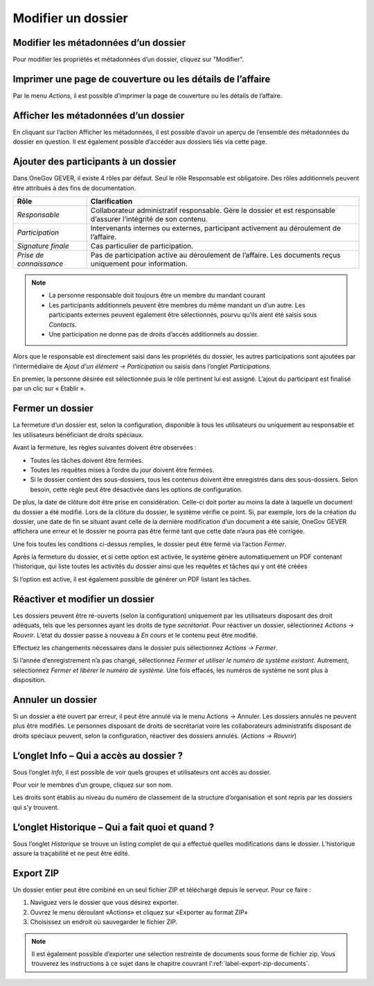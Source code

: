 .. _label-modifier-dossier:

Modifier un dossier
-------------------

Modifier les métadonnées d’un dossier
~~~~~~~~~~~~~~~~~~~~~~~~~~~~~~~~~~~~~

Pour modifier les propriétés et métadonnées d’un dossier, cliquez sur "Modifier".

Imprimer une page de couverture ou les détails de l’affaire
~~~~~~~~~~~~~~~~~~~~~~~~~~~~~~~~~~~~~~~~~~~~~~~~~~~~~~~~~~~

|img-modifierdossier01|

Par le menu *Actions*, il est possible d’imprimer la page de couverture ou les détails de l’affaire.

Afficher les métadonnées d’un dossier
~~~~~~~~~~~~~~~~~~~~~~~~~~~~~~~~~~~~~

En cliquant sur l’action Afficher les métadonnées, il est possible d’avoir un aperçu de l’ensemble des métadonnées du dossier en question. Il est également possible d’accéder aux dossiers liés via cette page.

|img-modifierdossier02|

.. _label-beteiligungen:

Ajouter des participants à un dossier
~~~~~~~~~~~~~~~~~~~~~~~~~~~~~~~~~~~~~

Dans OneGov GEVER, il existe 4 rôles par défaut. Seul le rôle Responsable est obligatoire. Des rôles additionnels peuvent être attribués à des fins de documentation.

+-------------------------+-----------------------------------------------------------------------------------------------------------------------+
| **Rôle**                | **Clarification**                                                                                                     |
+=========================+=======================================================================================================================+
| *Responsable*           | Collaborateur administratif responsable. Gère le dossier et est responsable d’assurer l’intégrité de son contenu.     |
+-------------------------+-----------------------------------------------------------------------------------------------------------------------+
| *Participation*         | Intervenants internes ou externes, participant activement au déroulement de l’affaire.                                |
+-------------------------+-----------------------------------------------------------------------------------------------------------------------+
| *Signature finale*      | Cas particulier de participation.                                                                                     |
+-------------------------+-----------------------------------------------------------------------------------------------------------------------+
| *Prise de connaissance* | Pas de participation active au déroulement de l’affaire. Les documents reçus uniquement pour information.             |
+-------------------------+-----------------------------------------------------------------------------------------------------------------------+

.. note::
   - La personne responsable doit toujours être un membre du mandant courant
   - Les participants additionnels peuvent être membres du même mandant un d’un autre. Les participants externes peuvent également être sélectionnés, pourvu qu’ils aient été saisis sous *Contacts*.
   - Une participation ne donne pas de droits d’accès additionnels au dossier.

Alors que le responsable est directement saisi dans les propriétés du dossier, les autres participations sont ajoutées par l’intermédiaire de *Ajout d'un élément → Participation* ou saisis dans l’onglet *Participations*.

|img-modifierdossier03|

En premier, la personne désirée est sélectionnée puis le rôle pertinent lui est assigné. L’ajout du participant est finalisé par un clic sur « Etablir ».

|img-modifierdossier04|

Fermer un dossier
~~~~~~~~~~~~~~~~~

La fermeture d’un dossier est, selon la configuration, disponible à tous les utilisateurs ou uniquement au responsable et les utilisateurs bénéficiant de droits spéciaux.

Avant la fermeture, les règles suivantes doivent être observées :

- Toutes les tâches doivent être fermées.
- Toutes les requêtes mises à l’ordre du jour doivent être fermées.
- Si le dossier contient des sous-dossiers, tous les contenus doivent être enregistrés dans des sous-dossiers. Selon besoin, cette règle peut être désactivée dans les options de configuration.

De plus, la date de clôture doit être prise en considération. Celle-ci doit porter au moins la date à laquelle un document du dossier a été modifié. Lors de la clôture du dossier, le système vérifie ce point. Si, par exemple, lors de la création du dossier, une date de fin se situant avant celle de la dernière modification d’un document a été saisie, OneGov GEVER affichera une erreur et le dossier ne pourra pas être fermé tant que cette date n’aura pas été corrigée.

Une fois toutes les conditions ci-dessus remplies, le dossier peut être fermé via l’action *Fermer*.

|img-modifierdossier05|

Après la fermeture du dossier, et si cette option est activée, le système génère automatiquement un PDF contenant l’historique, qui liste toutes les activités du dossier ainsi que les requêtes et tâches qui y ont été créées

|img-modifierdossier06|

|img-modifierdossier07|

Si l’option est active, il est également possible de générer un PDF listant les tâches.

|img-modifierdossier08|

|img-modifierdossier09|

Réactiver et modifier un dossier
~~~~~~~~~~~~~~~~~~~~~~~~~~~~~~~~

Les dossiers peuvent être ré-ouverts (selon la configuration) uniquement par les utilisateurs disposant des droit adéquats, tels que les personnes ayant les droits de type *secrétariat*. Pour réactiver un dossier, sélectionnez *Actions → Rouvrir*. L’état du dossier passe à nouveau à *En cours* et le contenu peut être modifié.

Effectuez les changements nécessaires dans le dossier puis sélectionnez *Actions → Fermer*.

Si l’année d’enregistrement n’a pas changé, sélectionnez *Fermer et utiliser le numéro de système existant*. Autrement, sélectionnez *Fermer et  libérer le numéro de système*. Une fois effacés, les numéros de système ne sont plus à disposition.

Annuler un dossier
~~~~~~~~~~~~~~~~~~

Si un dossier a été ouvert par erreur, il peut être annulé via le menu Actions → Annuler. Les dossiers annulés ne peuvent plus être modifiés. Le personnes disposant de droits de secrétariat voire les collaborateurs administratifs disposant de droits spéciaux peuvent, selon la configuration, réactiver des dossiers annulés. (*Actions → Rouvrir*)

L’onglet Info – Qui a accès au dossier ?
~~~~~~~~~~~~~~~~~~~~~~~~~~~~~~~~~~~~~~~~

Sous l’onglet *Info*, il est possible de voir quels groupes et utilisateurs ont accès au dossier.

Pour voir le membres d’un groupe, cliquez sur son nom.

Les droits sont établis au niveau du numéro de classement de la structure d’organisation et sont repris par les dossiers qui s’y trouvent.

|img-modifierdossier10|

L’onglet Historique – Qui a fait quoi et quand ?
~~~~~~~~~~~~~~~~~~~~~~~~~~~~~~~~~~~~~~~~~~~~~~~~

Sous l’onglet *Historique* se trouve un listing complet de qui a effectué quelles modifications dans le dossier. L’historique assure la traçabilité et ne peut être édité.

|img-modifierdossier11|

Export ZIP
~~~~~~~~~~

Un dossier entier peut être combiné en un seul fichier ZIP et téléchargé depuis le serveur. Pour ce faire :

1.	Naviguez vers le dossier que vous désirez exporter.

2.	Ouvrez le menu déroulant «Actions» et cliquez sur «Exporter au format ZIP»

3.	Choisissez un endroit où sauvegarder le fichier ZIP.


.. note::

   Il est également possible d’exporter une sélection restreinte de documents sous forme de fichier zip. Vous trouverez les instructions à ce sujet dans le chapitre couvrant l’:ref:`label-export-zip-documents`.

.. |img-modifierdossier01| image:: ../../_static/img/img-modifierdossier01.png
.. |img-modifierdossier02| image:: ../../_static/img/img-modifierdossier02.png
.. |img-modifierdossier03| image:: ../../_static/img/img-modifierdossier03.png
.. |img-modifierdossier04| image:: ../../_static/img/img-modifierdossier04.png
.. |img-modifierdossier05| image:: ../../_static/img/img-modifierdossier05.png
.. |img-modifierdossier06| image:: ../../_static/img/img-modifierdossier06.png
.. |img-modifierdossier07| image:: ../../_static/img/img-modifierdossier07.png
.. |img-modifierdossier08| image:: ../../_static/img/img-modifierdossier08.png
.. |img-modifierdossier09| image:: ../../_static/img/img-modifierdossier09.png
.. |img-modifierdossier10| image:: ../../_static/img/img-modifierdossier10.png
.. |img-modifierdossier11| image:: ../../_static/img/img-modifierdossier11.png
